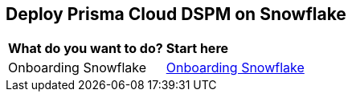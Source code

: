 == Deploy Prisma Cloud DSPM on Snowflake

[cols="30%a,70%a"]
|===

|*What do you want to do?*
|*Start here*

|Onboarding Snowflake
|xref:onboarding-snowflake.adoc[Onboarding Snowflake]

|===